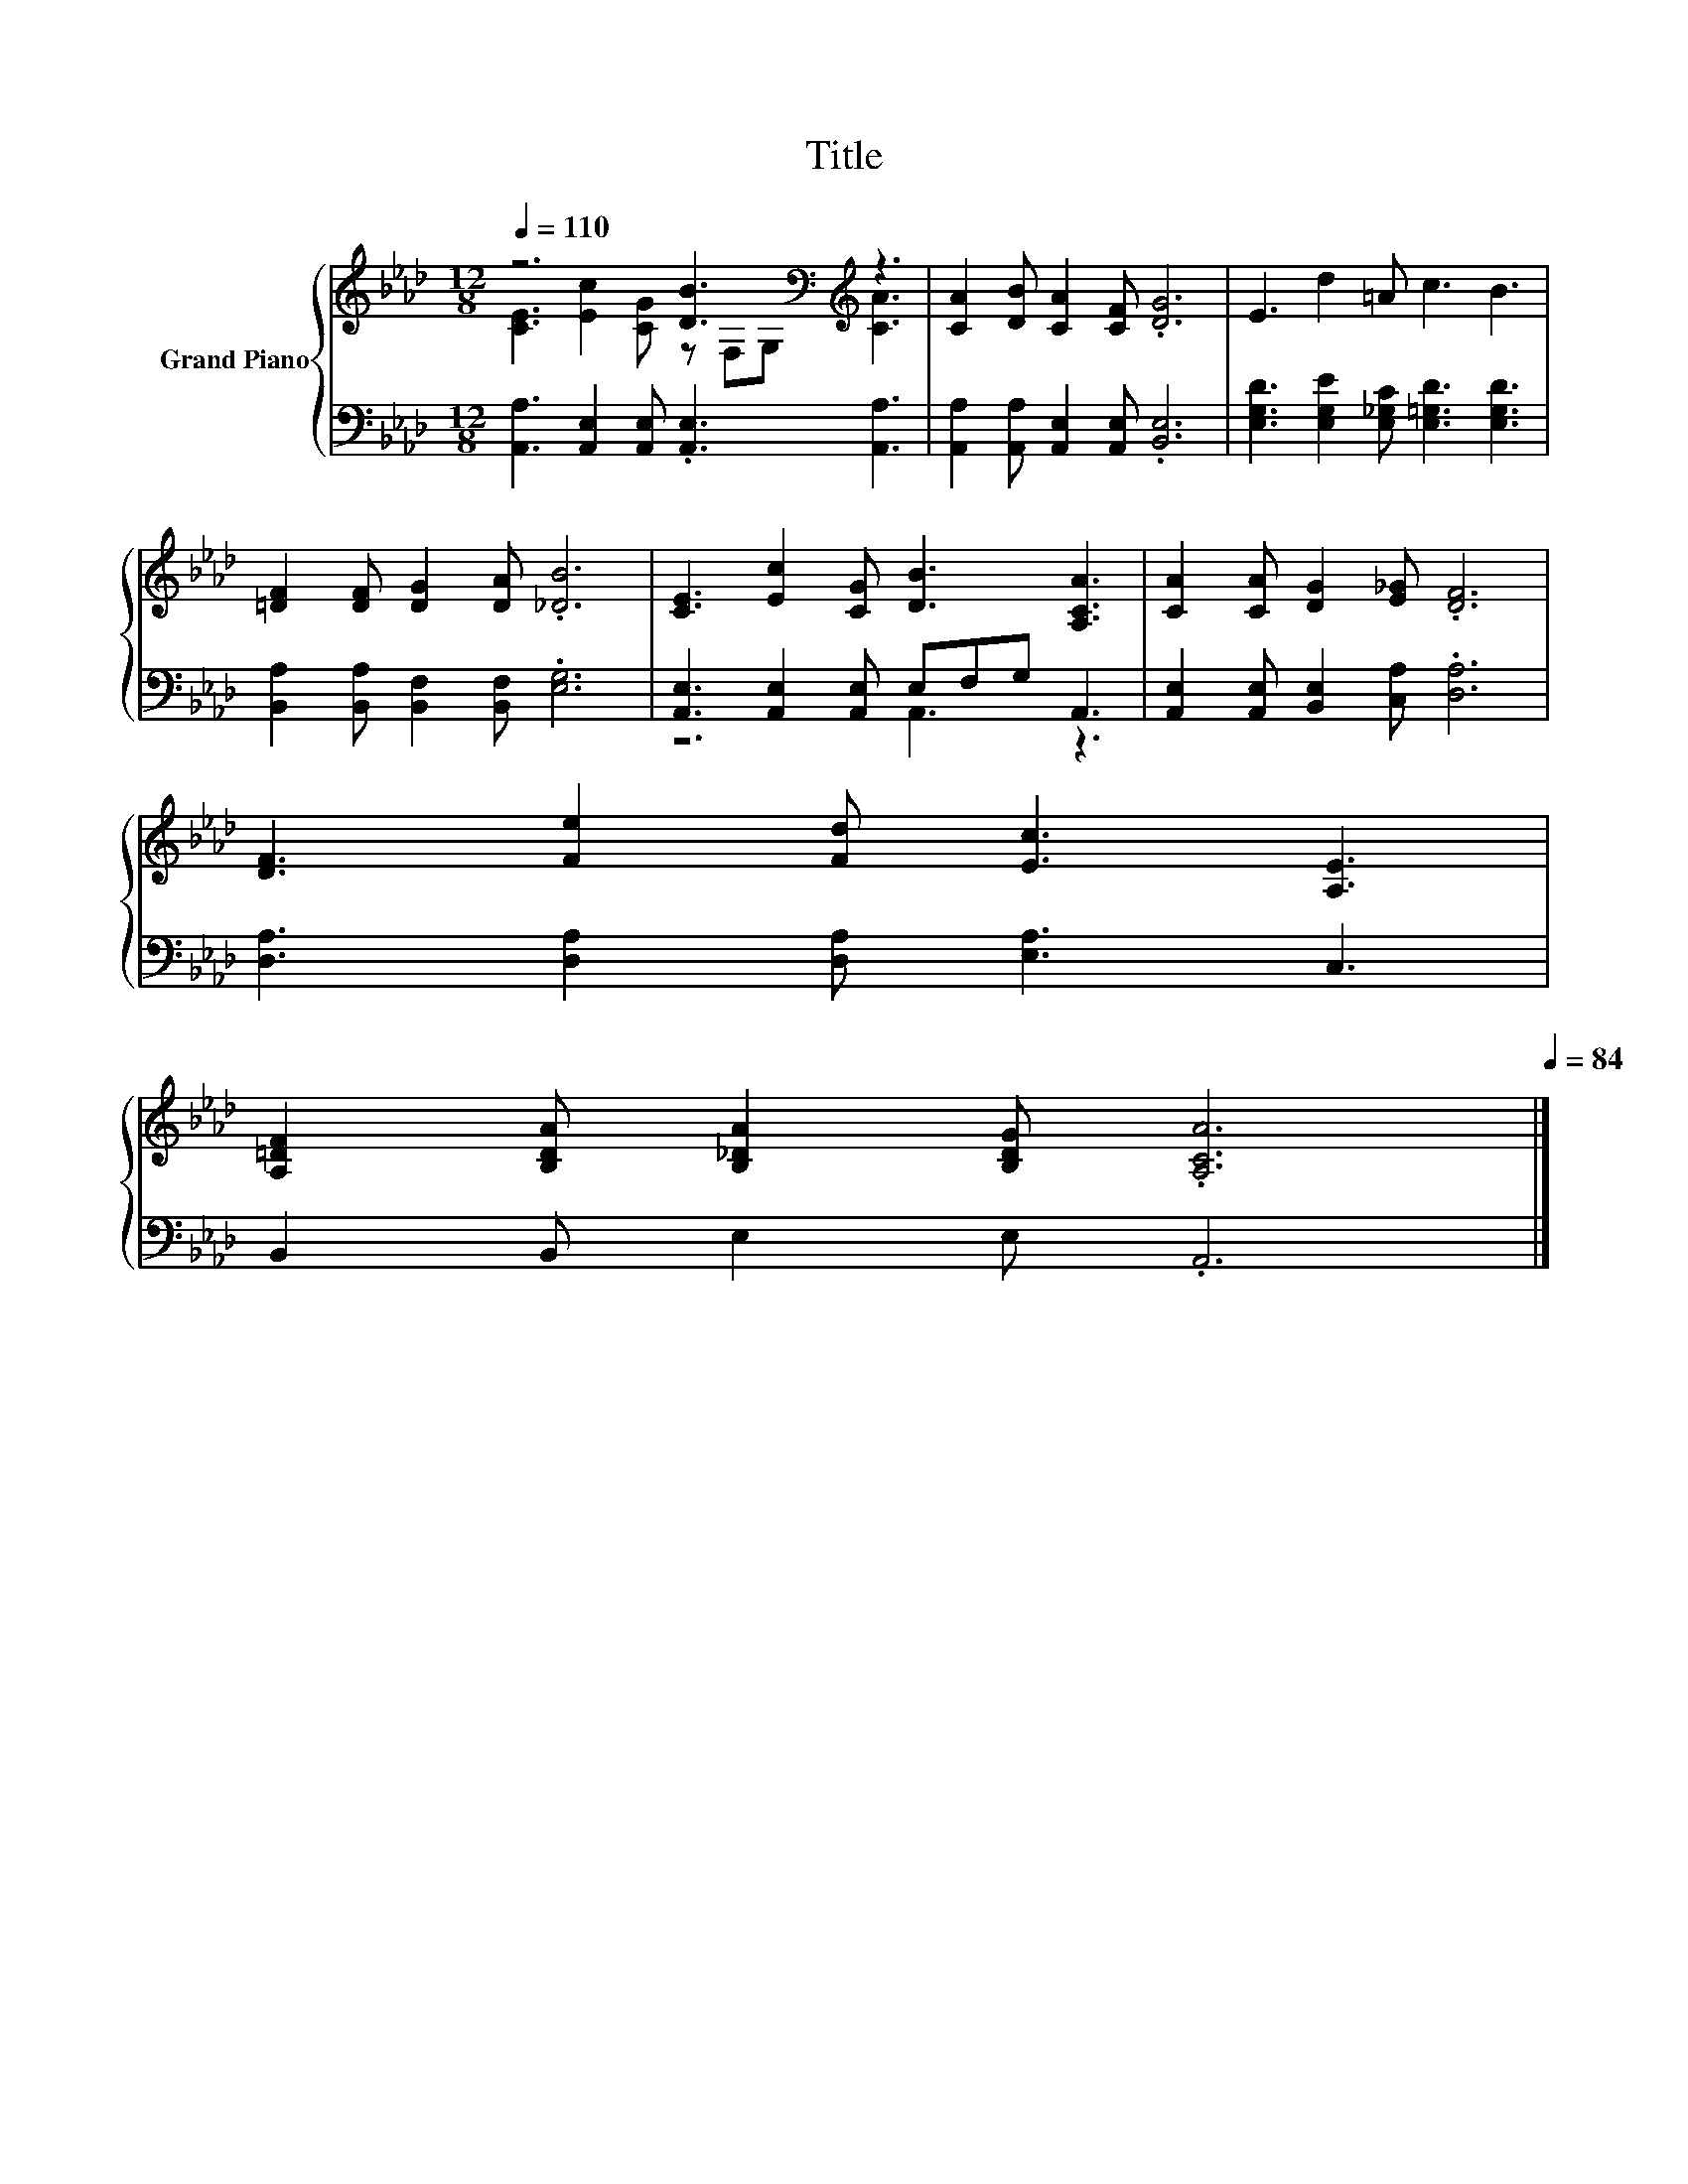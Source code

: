 X:1
T:Title
%%score { ( 1 2 ) | ( 3 4 ) }
L:1/8
Q:1/4=110
M:12/8
K:Ab
V:1 treble nm="Grand Piano"
V:2 treble 
V:3 bass 
V:4 bass 
V:1
 z6 [DB]3[K:bass][K:treble] z3 | [CA]2 [DB] [CA]2 [CF] .[DG]6 | E3 d2 =A c3 B3 | %3
 [=DF]2 [DF] [DG]2 [DA] .[_DB]6 | [CE]3 [Ec]2 [CG] [DB]3 [A,CA]3 | [CA]2 [CA] [DG]2 [E_G] .[DF]6 | %6
 [DF]3 [Fe]2 [Fd] [Ec]3 [A,E]3 | %7
 [A,=DF]2 [B,DA] [B,_DA]2 [B,DG] .[A,CA]6[Q:1/4=108][Q:1/4=106][Q:1/4=104][Q:1/4=103][Q:1/4=101][Q:1/4=99][Q:1/4=98][Q:1/4=96][Q:1/4=94][Q:1/4=92][Q:1/4=91][Q:1/4=89][Q:1/4=87][Q:1/4=86][Q:1/4=84] |] %8
V:2
 [CE]3 [Ec]2 [CG] z[K:bass] F,G,[K:treble] [CA]3 | x12 | x12 | x12 | x12 | x12 | x12 | x12 |] %8
V:3
 [A,,A,]3 [A,,E,]2 [A,,E,] .[A,,E,]3 [A,,A,]3 | [A,,A,]2 [A,,A,] [A,,E,]2 [A,,E,] .[B,,E,]6 | %2
 [E,G,D]3 [E,G,E]2 [E,_G,C] [E,=G,D]3 [E,G,D]3 | [B,,A,]2 [B,,A,] [B,,F,]2 [B,,F,] .[E,G,]6 | %4
 [A,,E,]3 [A,,E,]2 [A,,E,] E,F,G, A,,3 | [A,,E,]2 [A,,E,] [B,,E,]2 [C,A,] .[D,A,]6 | %6
 [D,A,]3 [D,A,]2 [D,A,] [E,A,]3 C,3 | B,,2 B,, E,2 E, .A,,6 |] %8
V:4
 x12 | x12 | x12 | x12 | z6 A,,3 z3 | x12 | x12 | x12 |] %8


